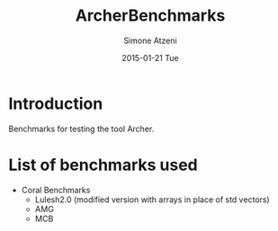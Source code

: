 #+TITLE:     ArcherBenchmarks
#+AUTHOR:    Simone Atzeni
#+EMAIL:     simone@cs.utah.edu
#+DATE:      2015-01-21 Tue
#+DESCRIPTION:
#+KEYWORDS:
#+LANGUAGE:  en
#+OPTIONS:   H:3 num:t toc:t \n:nil @:t ::t |:t ^:t -:t f:t *:t <:t
#+OPTIONS:   TeX:t LaTeX:t skip:nil d:nil todo:t pri:nil tags:not-in-toc

#+EXPORT_SELECT_TAGS: export
#+EXPORT_EXCLUDE_TAGS: noexport
#+LINK_UP:   
#+LINK_HOME: 
#+XSLT:

* Introduction
Benchmarks for testing the tool Archer.
* List of benchmarks used
- Coral Benchmarks
  + Lulesh2.0 (modified version with arrays in place of std vectors)
  + AMG
  + MCB
